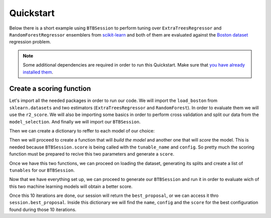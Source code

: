 Quickstart
==========

Below there is a short example using ``BTBSession`` to perform tuning over
``ExtraTreesRegressor`` and ``RandomForestRegressor`` ensemblers from `scikit-learn`_
and both of them are evaluated against the `Boston dataset`_ regression problem.

.. note:: Some additional dependencies are required in order to run this Quickstart.
          Make sure that `you have already installed them`_.

Create a scoring function
-------------------------

Let's import all the needed packages in order to run our code. We will import the ``load_boston``
from ``sklearn.datasets`` and two estimators (``ExtraTreesRegressor`` and ``RandomForest``). In
order to evaluate them we will use the ``r2_score``. We will also be importing some basics in order
to perform cross validation and split our data from the ``model_selection``. And finally we will
import our ``BTBSession``.

.. ipython:: python

    from sklearn.datasets import load_boston as load_dataset
    from sklearn.ensemble import ExtraTreesRegressor, RandomForestRegressor
    from sklearn.metrics import make_scorer, r2_score
    from sklearn.model_selection import cross_val_score, train_test_split

    from btb.session import BTBSession

Then we can create a dictionary to reffer to each model of our choice:

.. ipython:: python

    models = {
        'random_forest': RandomForestRegressor,
        'extra_trees': ExtraTreesRegressor,
    }

Then we will proceed to create a function that will *build the model* and another one that will
*score* the model. This is needed because ``BTBSession.score`` is being called with the
``tunable_name`` and ``config``. So pretty much the scoring function must be prepared to recive
this two parameters and generate a ``score``.

.. ipython:: python

    def build_model(name, hyperparameters):
        model_class = models[name]
        return model_class(random_state=0, **hyperparameters)

    def score_model(name, hyperparameters):
        model = build_model(name, hyperparameters)
        r2_scorer = make_scorer(r2_score)
        scores = cross_val_score(model, X_train, y_train, scoring=r2_scorer, cv=5)
        return scores.mean()

Once we have this two functions, we can proceed on loading the dataset, generating its splits
and create a list of ``tunables`` for our ``BTBSession``.

.. ipython:: python

    dataset = load_dataset()

    X_train, X_test, y_train, y_test = train_test_split(
        dataset.data, dataset.target, test_size=0.3, random_state=0)

    tunables = {
        'random_forest': {
            'n_estimators': {
                'type': 'int',
                'default': 2,
                'range': [1, 1000]
            },
            'max_features': {
                'type': 'str',
                'default': 'log2',
                'range': [None, 'auto', 'log2', 'sqrt']
            },
            'min_samples_split': {
                'type': 'int',
                'default': 2,
                'range': [2, 20]
            },
            'min_samples_leaf': {
                'type': 'int',
                'default': 2,
                'range': [1, 20]
            },
        },
        'extra_trees': {
            'n_estimators': {
                'type': 'int',
                'default': 2,
                'range': [1, 1000]
            },
            'max_features': {
                'type': 'str',
                'default': 'log2',
                'range': [None, 'auto', 'log2', 'sqrt']
            },
            'min_samples_split': {
                'type': 'int',
                'default': 2,
                'range': [2, 20]
            },
            'min_samples_leaf': {
                'type': 'int',
                'default': 2,
                'range': [1, 20]
            },
        }
    }

Now that we have everything set up, we can proceed to generate our ``BTBSession`` and run it in
order to evaluate wich of this two machine learning models will obtain a better score.

.. ipython:: python

    session = BTBSession(tunables, score_model)
    session.run(10)

Once this 10 iterations are done, our session will return the ``best_proposal``, or we can access
it thro ``session.best_proposal``. Inside this dictionary we will find the ``name``, ``config`` and
the ``score`` for the best configuration found during those 10 iterations.

.. _you have already installed them: install.html#additional-dependencies
.. _scikit-learn: https://scikit-learn.org/
.. _Boston Dataset: http://lib.stat.cmu.edu/datasets/boston
